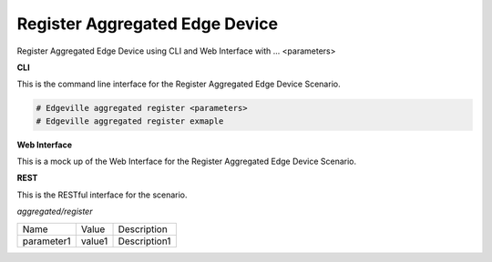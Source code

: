 .. _Scenario-Register-Aggregated-Edge-Device:

Register Aggregated Edge Device
===============================

Register Aggregated Edge Device using CLI and Web Interface with ... <parameters>

.. image:: Register-Aggregated-Edge-Device.png


**CLI**

This is the command line interface for the Register Aggregated Edge Device Scenario.

.. code-block:: none

  # Edgeville aggregated register <parameters>
  # Edgeville aggregated register exmaple

**Web Interface**

This is a mock up of the Web Interface for the Register Aggregated Edge Device Scenario.

.. image:: Register-Aggregated-Edge-DeviceWeb.png

**REST**

This is the RESTful interface for the scenario.

*aggregated/register*

============  ========  ===================
Name          Value     Description
------------  --------  -------------------
parameter1    value1    Description1
============  ========  ===================
